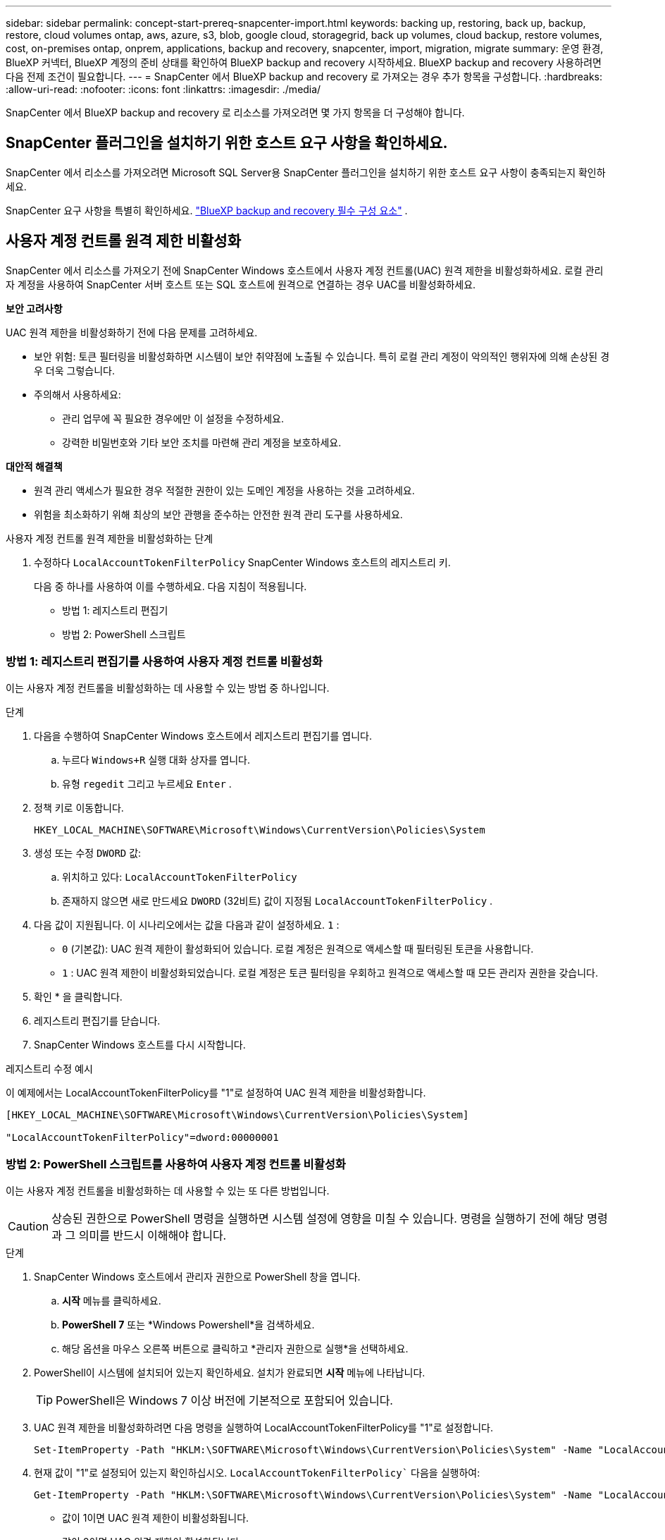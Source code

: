 ---
sidebar: sidebar 
permalink: concept-start-prereq-snapcenter-import.html 
keywords: backing up, restoring, back up, backup, restore, cloud volumes ontap, aws, azure, s3, blob, google cloud, storagegrid, back up volumes, cloud backup, restore volumes, cost, on-premises ontap, onprem, applications, backup and recovery, snapcenter, import, migration, migrate 
summary: 운영 환경, BlueXP 커넥터, BlueXP 계정의 준비 상태를 확인하여 BlueXP backup and recovery 시작하세요. BlueXP backup and recovery 사용하려면 다음 전제 조건이 필요합니다. 
---
= SnapCenter 에서 BlueXP backup and recovery 로 가져오는 경우 추가 항목을 구성합니다.
:hardbreaks:
:allow-uri-read: 
:nofooter: 
:icons: font
:linkattrs: 
:imagesdir: ./media/


[role="lead"]
SnapCenter 에서 BlueXP backup and recovery 로 리소스를 가져오려면 몇 가지 항목을 더 구성해야 합니다.



== SnapCenter 플러그인을 설치하기 위한 호스트 요구 사항을 확인하세요.

SnapCenter 에서 리소스를 가져오려면 Microsoft SQL Server용 SnapCenter 플러그인을 설치하기 위한 호스트 요구 사항이 충족되는지 확인하세요.

SnapCenter 요구 사항을 특별히 확인하세요. link:concept-start-prereq.html["BlueXP backup and recovery 필수 구성 요소"] .



== 사용자 계정 컨트롤 원격 제한 비활성화

SnapCenter 에서 리소스를 가져오기 전에 SnapCenter Windows 호스트에서 사용자 계정 컨트롤(UAC) 원격 제한을 비활성화하세요. 로컬 관리자 계정을 사용하여 SnapCenter 서버 호스트 또는 SQL 호스트에 원격으로 연결하는 경우 UAC를 비활성화하세요.

*보안 고려사항*

UAC 원격 제한을 비활성화하기 전에 다음 문제를 고려하세요.

* 보안 위험: 토큰 필터링을 비활성화하면 시스템이 보안 취약점에 노출될 수 있습니다. 특히 로컬 관리 계정이 악의적인 행위자에 의해 손상된 경우 더욱 그렇습니다.
* 주의해서 사용하세요:
+
** 관리 업무에 꼭 필요한 경우에만 이 설정을 수정하세요.
** 강력한 비밀번호와 기타 보안 조치를 마련해 관리 계정을 보호하세요.




*대안적 해결책*

* 원격 관리 액세스가 필요한 경우 적절한 권한이 있는 도메인 계정을 사용하는 것을 고려하세요.
* 위험을 최소화하기 위해 최상의 보안 관행을 준수하는 안전한 원격 관리 도구를 사용하세요.


.사용자 계정 컨트롤 원격 제한을 비활성화하는 단계
. 수정하다  `LocalAccountTokenFilterPolicy` SnapCenter Windows 호스트의 레지스트리 키.
+
다음 중 하나를 사용하여 이를 수행하세요. 다음 지침이 적용됩니다.

+
** 방법 1: 레지스트리 편집기
** 방법 2: PowerShell 스크립트






=== 방법 1: 레지스트리 편집기를 사용하여 사용자 계정 컨트롤 비활성화

이는 사용자 계정 컨트롤을 비활성화하는 데 사용할 수 있는 방법 중 하나입니다.

.단계
. 다음을 수행하여 SnapCenter Windows 호스트에서 레지스트리 편집기를 엽니다.
+
.. 누르다  `Windows+R` 실행 대화 상자를 엽니다.
.. 유형  `regedit` 그리고 누르세요  `Enter` .


. 정책 키로 이동합니다.
+
`HKEY_LOCAL_MACHINE\SOFTWARE\Microsoft\Windows\CurrentVersion\Policies\System`

. 생성 또는 수정  `DWORD` 값:
+
.. 위치하고 있다:  `LocalAccountTokenFilterPolicy`
.. 존재하지 않으면 새로 만드세요  `DWORD` (32비트) 값이 지정됨  `LocalAccountTokenFilterPolicy` .


. 다음 값이 지원됩니다. 이 시나리오에서는 값을 다음과 같이 설정하세요.  `1` :
+
** `0` (기본값): UAC 원격 제한이 활성화되어 있습니다. 로컬 계정은 원격으로 액세스할 때 필터링된 토큰을 사용합니다.
** `1` : UAC 원격 제한이 비활성화되었습니다. 로컬 계정은 토큰 필터링을 우회하고 원격으로 액세스할 때 모든 관리자 권한을 갖습니다.


. 확인 * 을 클릭합니다.
. 레지스트리 편집기를 닫습니다.
. SnapCenter Windows 호스트를 다시 시작합니다.


.레지스트리 수정 예시
이 예제에서는 LocalAccountTokenFilterPolicy를 "1"로 설정하여 UAC 원격 제한을 비활성화합니다.

[listing]
----
[HKEY_LOCAL_MACHINE\SOFTWARE\Microsoft\Windows\CurrentVersion\Policies\System]

"LocalAccountTokenFilterPolicy"=dword:00000001
----


=== 방법 2: PowerShell 스크립트를 사용하여 사용자 계정 컨트롤 비활성화

이는 사용자 계정 컨트롤을 비활성화하는 데 사용할 수 있는 또 다른 방법입니다.


CAUTION: 상승된 권한으로 PowerShell 명령을 실행하면 시스템 설정에 영향을 미칠 수 있습니다. 명령을 실행하기 전에 해당 명령과 그 의미를 반드시 이해해야 합니다.

.단계
. SnapCenter Windows 호스트에서 관리자 권한으로 PowerShell 창을 엽니다.
+
.. *시작* 메뉴를 클릭하세요.
.. *PowerShell 7* 또는 *Windows Powershell*을 검색하세요.
.. 해당 옵션을 마우스 오른쪽 버튼으로 클릭하고 *관리자 권한으로 실행*을 선택하세요.


. PowerShell이 시스템에 설치되어 있는지 확인하세요. 설치가 완료되면 *시작* 메뉴에 나타납니다.
+

TIP: PowerShell은 Windows 7 이상 버전에 기본적으로 포함되어 있습니다.

. UAC 원격 제한을 비활성화하려면 다음 명령을 실행하여 LocalAccountTokenFilterPolicy를 "1"로 설정합니다.
+
[listing]
----
Set-ItemProperty -Path "HKLM:\SOFTWARE\Microsoft\Windows\CurrentVersion\Policies\System" -Name "LocalAccountTokenFilterPolicy" -Value 1 -Type DWord
----
. 현재 값이 "1"로 설정되어 있는지 확인하십시오.  `LocalAccountTokenFilterPolicy`` 다음을 실행하여:
+
[listing]
----
Get-ItemProperty -Path "HKLM:\SOFTWARE\Microsoft\Windows\CurrentVersion\Policies\System" -Name "LocalAccountTokenFilterPolicy"
----
+
** 값이 1이면 UAC 원격 제한이 비활성화됩니다.
** 값이 0이면 UAC 원격 제한이 활성화됩니다.


. 변경 사항을 적용하려면 컴퓨터를 다시 시작하세요.


.UAC 원격 제한을 비활성화하는 PowerShell 7 명령 예:
값이 "1"로 설정된 이 예는 UAC 원격 제한이 비활성화되었음을 나타냅니다.

[listing]
----
# Disable UAC remote restrictions

Set-ItemProperty -Path "HKLM:\SOFTWARE\Microsoft\Windows\CurrentVersion\Policies\System" -Name "LocalAccountTokenFilterPolicy" -Value 1 -Type DWord

# Verify the change

Get-ItemProperty -Path "HKLM:\SOFTWARE\Microsoft\Windows\CurrentVersion\Policies\System" -Name "LocalAccountTokenFilterPolicy"

# Output

LocalAccountTokenFilterPolicy : 1
----


== 먼저 BlueXP Canvas에서 작업 환경을 만드세요

SnapCenter 에서 리소스를 가져오려면 SnapCenter 에서 가져오기 전에 BlueXP Canvas에서 모든 온프레미스 SnapCenter 클러스터 스토리지에 대한 작업 환경을 먼저 생성해야 합니다. 이렇게 하면 호스트 리소스를 올바르게 검색하고 가져올 수 있습니다.
